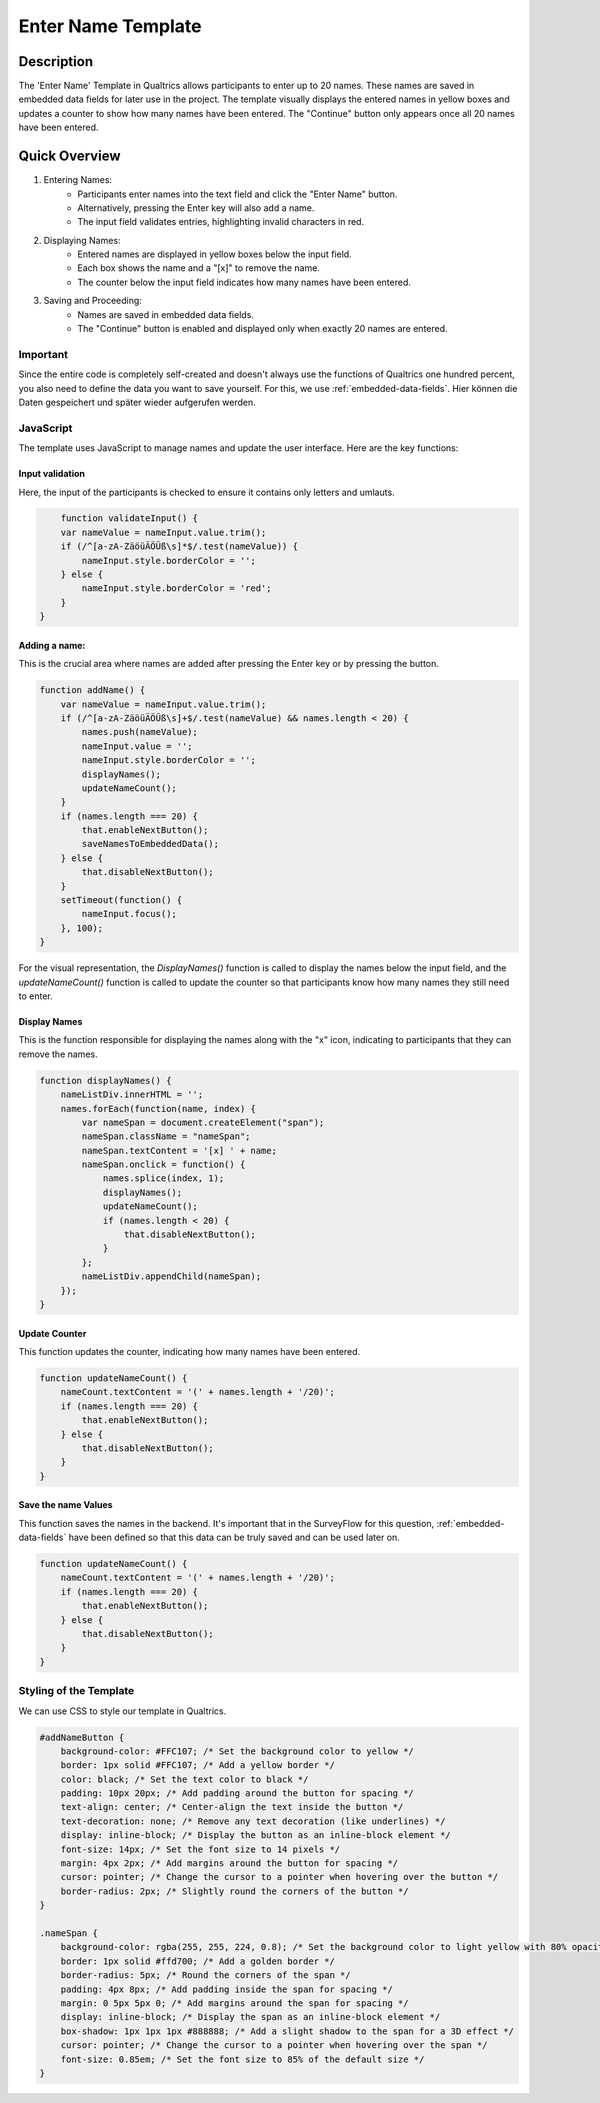 .. _EnterName:

======================
Enter Name Template
======================

Description
------------------
The 'Enter Name' Template in Qualtrics allows participants to enter up to 20 names.
These names are saved in embedded data fields for later use in the project. The template visually displays the entered names in yellow boxes and updates a counter to show how many names have been entered.
The "Continue" button only appears once all 20 names have been entered.

.. image:: _static/1.EnterNamePicture5.png
  :width: 800

Quick Overview
------------------

1. Entering Names:
    - Participants enter names into the text field and click the "Enter Name" button.
    - Alternatively, pressing the Enter key will also add a name.
    - The input field validates entries, highlighting invalid characters in red.

2. Displaying Names:
    - Entered names are displayed in yellow boxes below the input field.
    - Each box shows the name and a "[x]" to remove the name.
    - The counter below the input field indicates how many names have been entered.

3. Saving and Proceeding:
    - Names are saved in embedded data fields.
    - The "Continue" button is enabled and displayed only when exactly 20 names are entered.


Important
====================
Since the entire code is completely self-created and doesn't always use the functions of Qualtrics one hundred percent, you also need to define the data you want to save yourself.
For this, we use :ref:`embedded-data-fields`.
Hier können die Daten gespeichert und später wieder aufgerufen werden.

JavaScript
====================
The template uses JavaScript to manage names and update the user interface.
Here are the key functions:

Input validation
_________________________
Here, the input of the participants is checked to ensure it contains only letters and umlauts.

.. code-block:: console

        function validateInput() {
        var nameValue = nameInput.value.trim();
        if (/^[a-zA-ZäöüÄÖÜß\s]*$/.test(nameValue)) {
            nameInput.style.borderColor = '';
        } else {
            nameInput.style.borderColor = 'red';
        }
    }

Adding a name:
_______________________________
This is the crucial area where names are added after pressing the Enter key or by pressing the button.

.. code-block:: console

    function addName() {
        var nameValue = nameInput.value.trim();
        if (/^[a-zA-ZäöüÄÖÜß\s]+$/.test(nameValue) && names.length < 20) {
            names.push(nameValue);
            nameInput.value = '';
            nameInput.style.borderColor = '';
            displayNames();
            updateNameCount();
        }
        if (names.length === 20) {
            that.enableNextButton();
            saveNamesToEmbeddedData();
        } else {
            that.disableNextButton();
        }
        setTimeout(function() {
            nameInput.focus();
        }, 100);
    }



For the visual representation, the `DisplayNames()` function is called to display the names below the input field, and the `updateNameCount()` function is called to update the counter so that participants know how many names they still need to enter.

Display Names
____________________________
This is the function responsible for displaying the names along with the "x" icon, indicating to participants that they can remove the names.

.. code-block:: console

    function displayNames() {
        nameListDiv.innerHTML = '';
        names.forEach(function(name, index) {
            var nameSpan = document.createElement("span");
            nameSpan.className = "nameSpan";
            nameSpan.textContent = '[x] ' + name;
            nameSpan.onclick = function() {
                names.splice(index, 1);
                displayNames();
                updateNameCount();
                if (names.length < 20) {
                    that.disableNextButton();
                }
            };
            nameListDiv.appendChild(nameSpan);
        });
    }

Update Counter
_________________________________
This function updates the counter, indicating how many names have been entered.

.. code-block:: console

    function updateNameCount() {
        nameCount.textContent = '(' + names.length + '/20)';
        if (names.length === 20) {
            that.enableNextButton();
        } else {
            that.disableNextButton();
        }
    }

Save the name Values
____________________________
This function saves the names in the backend.
It's important that in the SurveyFlow for this question, :ref:`embedded-data-fields` have been defined so that this data can be truly saved and can be used later on.

.. code-block:: console

    function updateNameCount() {
        nameCount.textContent = '(' + names.length + '/20)';
        if (names.length === 20) {
            that.enableNextButton();
        } else {
            that.disableNextButton();
        }
    }

Styling of the Template
=========================
We can use CSS to style our template in Qualtrics.

.. code-block:: console

    #addNameButton {
        background-color: #FFC107; /* Set the background color to yellow */
        border: 1px solid #FFC107; /* Add a yellow border */
        color: black; /* Set the text color to black */
        padding: 10px 20px; /* Add padding around the button for spacing */
        text-align: center; /* Center-align the text inside the button */
        text-decoration: none; /* Remove any text decoration (like underlines) */
        display: inline-block; /* Display the button as an inline-block element */
        font-size: 14px; /* Set the font size to 14 pixels */
        margin: 4px 2px; /* Add margins around the button for spacing */
        cursor: pointer; /* Change the cursor to a pointer when hovering over the button */
        border-radius: 2px; /* Slightly round the corners of the button */
    }

    .nameSpan {
        background-color: rgba(255, 255, 224, 0.8); /* Set the background color to light yellow with 80% opacity */
        border: 1px solid #ffd700; /* Add a golden border */
        border-radius: 5px; /* Round the corners of the span */
        padding: 4px 8px; /* Add padding inside the span for spacing */
        margin: 0 5px 5px 0; /* Add margins around the span for spacing */
        display: inline-block; /* Display the span as an inline-block element */
        box-shadow: 1px 1px 1px #888888; /* Add a slight shadow to the span for a 3D effect */
        cursor: pointer; /* Change the cursor to a pointer when hovering over the span */
        font-size: 0.85em; /* Set the font size to 85% of the default size */
    }
